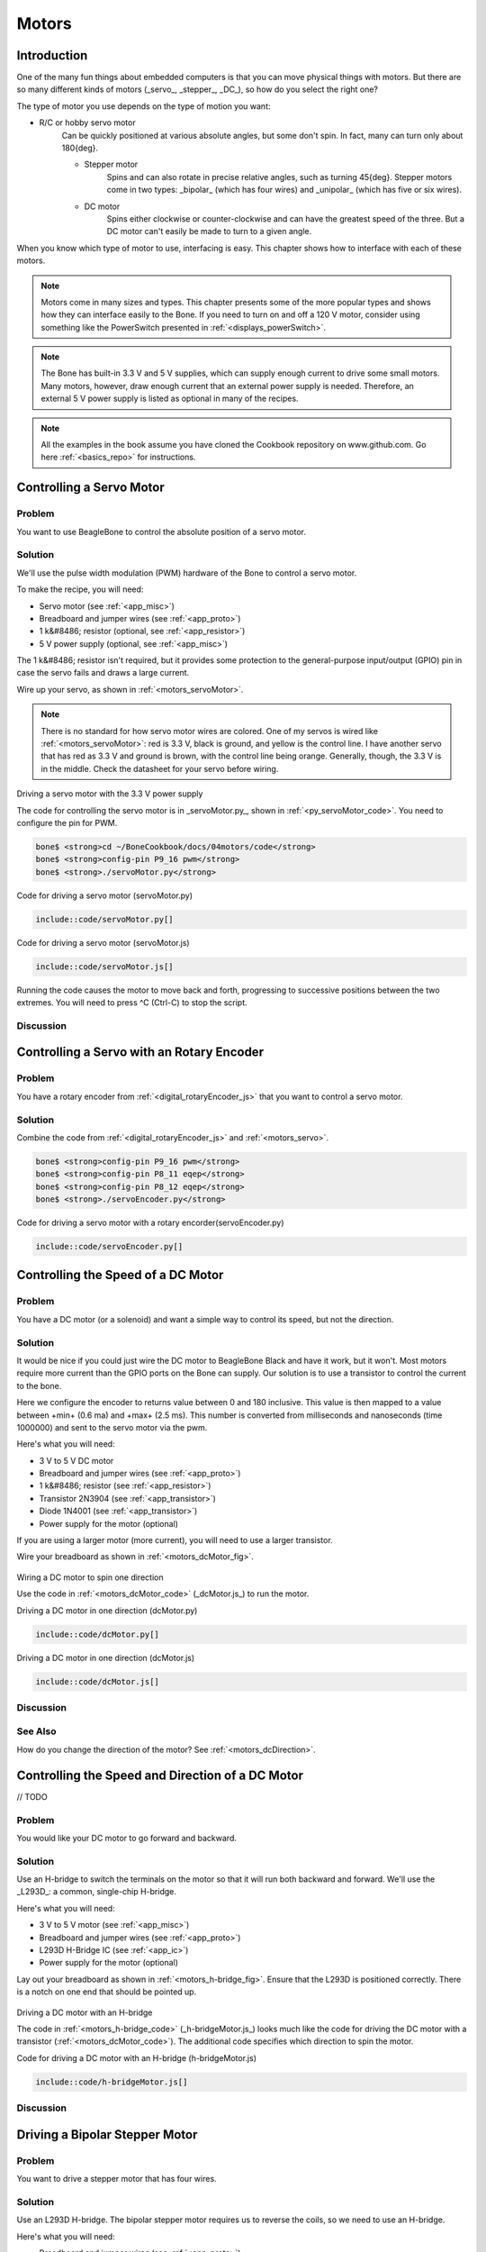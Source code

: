 .. _bone-cook-book-motors:

Motors
########

Introduction
--------------

One of the many fun things about embedded computers is that you can move physical things with motors.
But there are so many different kinds of motors (_servo_, _stepper_, _DC_), so how do you select the right one?

The type of motor you use depends on the type of motion you want:

- R/C or hobby servo motor
    Can be quickly positioned at various absolute angles, but some don't spin. In fact, many can turn only about 180{deg}.

    - Stepper motor
        Spins and can also rotate in precise relative angles, such as turning 45{deg}. Stepper motors come in two types: _bipolar_ (which has four wires) and _unipolar_ (which has five or six wires).
    - DC motor
        Spins either clockwise or counter-clockwise and can have the greatest speed of the three. But a DC motor can't easily be made to turn to a given angle.
        
When you know which type of motor to use, interfacing is easy. This chapter shows how to interface with each of these motors.

.. note:: 
    Motors come in many sizes and types. This chapter presents some of the more popular 
    types and shows how they can interface easily to the Bone. If you need to turn on and 
    off a 120 V motor, consider using something like the PowerSwitch presented in :ref:`<displays_powerSwitch>`.

.. note:: 
    The Bone has built-in 3.3 V and 5 V supplies, which can supply enough current to drive 
    some small motors. Many motors, however, draw enough current that an external power 
    supply is needed. Therefore, an external 5 V power supply is listed as optional in many of the recipes.

.. note:: 
    All the examples in the book assume you have cloned the Cookbook repository on 
    www.github.com. Go here :ref:`<basics_repo>` for instructions.

.. _motors_servo:

Controlling a Servo Motor
----------------------------

Problem
**************

You want to use BeagleBone to control the absolute position of a servo motor.

Solution
**************

We'll use the pulse width modulation (PWM) hardware of the Bone to control a 
servo motor.

To make the recipe, you will need:

* Servo motor (see :ref:`<app_misc>`)
* Breadboard and jumper wires (see :ref:`<app_proto>`)
* 1 k&#8486; resistor (optional, see :ref:`<app_resistor>`)
* 5 V power supply (optional, see :ref:`<app_misc>`)

The 1 k&#8486; resistor isn't required, but it provides some protection to the general-purpose 
input/output (GPIO) pin in case the servo fails and draws a large current. 

Wire up your servo, as shown in :ref:`<motors_servoMotor>`.  

.. note:: 
    There is no standard for how servo motor wires are colored. One of my servos is wired 
    like :ref:`<motors_servoMotor>`: red is 3.3 V, black is ground, and yellow is the control line. 
    I have another servo that has red as 3.3 V and ground is brown, with the control line being orange. 
    Generally, though, the 3.3 V is in the middle. Check the datasheet for your servo before wiring.

.. _motors_servoMotor:

.. figure:: figures/servoMotor_bb.png
    :align: center
    :alt: Servo Motor

Driving a servo motor with the 3.3 V power supply

The code for controlling the servo motor is in _servoMotor.py_, shown 
in :ref:`<py_servoMotor_code>`. You need to configure the pin for PWM.

.. code-block:: bash

    bone$ <strong>cd ~/BoneCookbook/docs/04motors/code</strong>
    bone$ <strong>config-pin P9_16 pwm</strong>
    bone$ <strong>./servoMotor.py</strong>



.. _py_servoMotor_code:

Code for driving a servo motor (servoMotor.py)

.. code-block:: python

    include::code/servoMotor.py[]


.. _motors_servoMotor_code:

Code for driving a servo motor (servoMotor.js)

.. code-block:: JavaScript

    include::code/servoMotor.js[]


Running the code causes the motor to move back and forth, progressing to successive  
positions between the two extremes.  You will need to press ^C (Ctrl-C) to stop the script.

Discussion
**************

Controlling a Servo with an Rotary Encoder
--------------------------------------------

Problem
**************

You have a rotary encoder from :ref:`<digital_rotaryEncoder_js>` that you want to control a servo motor.

Solution
**************

Combine the code from :ref:`<digital_rotaryEncoder_js>` and :ref:`<motors_servo>`.


.. code-block:: bash

    bone$ <strong>config-pin P9_16 pwm</strong>
    bone$ <strong>config-pin P8_11 eqep</strong>
    bone$ <strong>config-pin P8_12 eqep</strong>
    bone$ <strong>./servoEncoder.py</strong>

.. _py_servoEncoder_code:

Code for driving a servo motor with a rotary encorder(servoEncoder.py)

.. code-block:: python

    include::code/servoEncoder.py[]

.. _motors_dcSpeed:

Controlling the Speed of a DC Motor
-------------------------------------

Problem
**************

You have a DC motor (or a solenoid) and want a simple way to control its speed, but not the direction.

Solution
**********

It would be nice if you could just wire the DC motor to BeagleBone Black and have it work, 
but it won't.  Most motors require more current than the GPIO ports on the Bone can supply. 
Our solution is to use a transistor to control the current to the bone. 

Here we configure the encoder to returns value between 0 and 180 inclusive. This value is then 
mapped to a value between +min+ (0.6 ma) and +max+ (2.5 ms).  This number is converted from 
milliseconds and nanoseconds (time 1000000) and sent to the servo motor via the pwm.


Here's what you will need:

* 3 V to 5 V DC motor
* Breadboard and jumper wires (see :ref:`<app_proto>`)
* 1 k&#8486; resistor (see :ref:`<app_resistor>`)
* Transistor 2N3904 (see :ref:`<app_transistor>`)
* Diode 1N4001 (see :ref:`<app_transistor>`)
* Power supply for the motor (optional)

If you are using a larger motor (more current), 
you will need to use a larger transistor.

Wire your breadboard as shown in :ref:`<motors_dcMotor_fig>`.

.. _motors_dcMotor_fig:

.. figure:: figures/dcMotor_bb.png
    :align: center
    :alt: DC Motor

Wiring a DC motor to spin one direction

Use the code in :ref:`<motors_dcMotor_code>` 
(_dcMotor.js_) to run the motor.


.. _py_dcMotor_code:

Driving a DC motor in one direction (dcMotor.py)

.. code-block:: python

    include::code/dcMotor.py[]

.. _motors_dcMotor_code:

Driving a DC motor in one direction (dcMotor.js)

.. code-block:: JavaScript

    include::code/dcMotor.js[]

Discussion
**************


See Also
**************

How do you change the direction of the motor? See :ref:`<motors_dcDirection>`.

.. _motors_dcDirection:

Controlling the Speed and Direction of a DC Motor
--------------------------------------------------

// TODO

Problem
**************

You would like your DC motor to go forward and backward.

Solution
**************

Use an H-bridge to switch the terminals on the motor so that it will run both backward 
and forward. We'll use the _L293D_: a common, single-chip H-bridge.

Here's what you will need:

* 3 V to 5 V motor (see :ref:`<app_misc>`)
* Breadboard and jumper wires (see :ref:`<app_proto>`)
* L293D H-Bridge IC (see :ref:`<app_ic>`)
* Power supply for the motor (optional)

Lay out your breadboard as shown in :ref:`<motors_h-bridge_fig>`. Ensure that the L293D is positioned correctly. 
There is a notch on one end that should be pointed up.

.. _motors_h-bridge_fig:

.. figure:: figures/h-bridgeMotor_bb.png
    :align: center
    :alt: H-bridge Motor

Driving a DC motor with an H-bridge

The code in :ref:`<motors_h-bridge_code>` (_h-bridgeMotor.js_) looks much like the code for driving the DC 
motor with a transistor (:ref:`<motors_dcMotor_code>`). 
The additional code specifies which direction to spin the motor.

.. _motors_h-bridge_code:

Code for driving a DC motor with an H-bridge (h-bridgeMotor.js)

.. code-block:: JavaScript

    include::code/h-bridgeMotor.js[]


Discussion
**************

Driving a Bipolar Stepper Motor
---------------------------------

Problem
**************

You want to drive a stepper motor that has four wires.

Solution
**************

Use an L293D H-bridge. The bipolar stepper motor requires 
us to reverse the coils, so we need to use an H-bridge.

Here's what you will need:

* Breadboard and jumper wires (see :ref:`<app_proto>`)
* 3 V to 5 V bipolar stepper motor (see :ref:`<app_misc>`)
* L293D H-Bridge IC (see :ref:`<app_ic>`)

Wire as shown in :ref:`<motors_bipolar_fig>`.

.. _motors_bipolar_fig:

.. figure:: figures/bipolarStepperMotor_bb.png
    :align: center
    :alt: Bipolar Stepper Motor

Bipolar stepper motor wiring

Use the code in :ref:`<motors_stepperMotor_code>` to drive the motor.

.. _motors_stepperMotor_code_py:

Driving a bipolar stepper motor (bipolarStepperMotor.py)

.. code-block:: python

    include::code/bipolarStepperMotor.py[]

.. _motors_stepperMotor_code:

Driving a bipolar stepper motor (bipolarStepperMotor.js)

.. code-block:: JavaScript

    include::code/bipolarStepperMotor.js[]



When you run the code, the stepper motor will rotate back and forth.

Discussion
**************


Driving a Unipolar Stepper Motor
-----------------------------------

Problem
**************

You want to drive a stepper motor that has five or six wires.

Solution
**************

If your stepper motor has five or six wires, it's a _unipolar_ stepper and 
is wired differently than the bipolar. Here, we'll use 
a _ULN2003 Darlington Transistor Array IC_ to drive the motor.

Here's what you will need:

* Breadboard and jumper wires (see :ref:`<app_proto>`)
* 3 V to 5 V unipolar stepper motor (see :ref:`<app_misc>`)
* ULN2003 Darlington Transistor Array IC (see :ref:`<app_ic>`)

Wire, as shown in :ref:`<motors_unipolar_fig>`. 

.. note:: The IC in :ref:`<motors_unipolar_fig>` is illustrated upside down from the way it is usually displayed. 

That is, the notch for pin 1 is on the bottom. This made drawing the diagram much cleaner.

Also, notice the _banded_ wire running the +P9_7+ (5 V) to the UL2003A. 
The stepper motor I'm using runs better at 5 V, so I'm using the Bone's 5 V power supply. 
The signal coming from the GPIO pins is 3.3 V, but the U2003A will step them up to 5 V to drive the motor.

.. _motors_unipolar_fig:

.. figure:: figures/unipolarStepperMotor_bb.png
    :align: center
    :alt: Unipolar Stepper Motor

    Unipolar stepper motor wiring

The code for driving the motor is in _unipolarStepperMotor.js_; however, it is almost identical to the bipolar stepper code (:ref:`<motors_stepperMotor_code>`), so :ref:`<motors_unistepperMotor_code>` shows only the lines that you need to change.

.. _motors_unistepperMotor_js_code:

Changes to bipolar code to drive a unipolar stepper motor (unipolarStepperMotor.py.diff)

.. code-block:: python

    include::code/unipolarStepperMotor.py.diff[]

.. _motors_unistepperMotor_code:

Changes to bipolar code to drive a unipolar stepper motor (unipolarStepperMotor.js.diff)

.. code-block:: JavaScript

    include::code/unipolarStepperMotor.js.diff[]


The code in this example makes the following changes:

* The +states+ are different. Here, we have two pins high at a time.
* The time between steps (+ms+) is shorter, and the number of steps per direction (+max+) is bigger. The unipolar stepper I'm using has many more steps per rotation, so I need more steps to make it go around.

Discussion
**************
